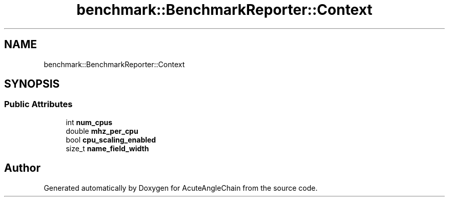 .TH "benchmark::BenchmarkReporter::Context" 3 "Sun Jun 3 2018" "AcuteAngleChain" \" -*- nroff -*-
.ad l
.nh
.SH NAME
benchmark::BenchmarkReporter::Context
.SH SYNOPSIS
.br
.PP
.SS "Public Attributes"

.in +1c
.ti -1c
.RI "int \fBnum_cpus\fP"
.br
.ti -1c
.RI "double \fBmhz_per_cpu\fP"
.br
.ti -1c
.RI "bool \fBcpu_scaling_enabled\fP"
.br
.ti -1c
.RI "size_t \fBname_field_width\fP"
.br
.in -1c

.SH "Author"
.PP 
Generated automatically by Doxygen for AcuteAngleChain from the source code\&.
